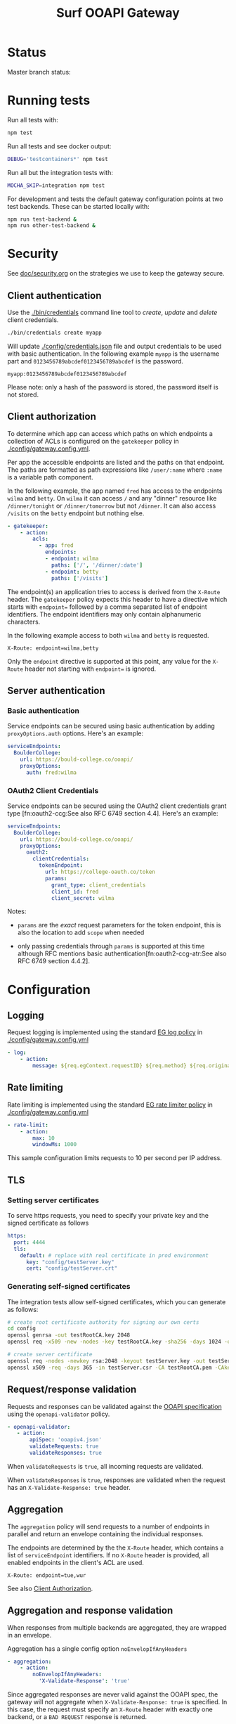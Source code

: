 #+TITLE:  Surf OOAPI Gateway

* Status

  Master branch status: [[https://github.com/persistent-services/surf-ooapi-gateway/workflows/npm-test/badge.svg]]

* Running tests

  Run all tests with:

  #+begin_src sh
    npm test
  #+end_src

  Run all tests and see docker output:

  #+begin_src sh
    DEBUG='testcontainers*' npm test
  #+end_src

  Run all but the integration tests with:

  #+begin_src sh
    MOCHA_SKIP=integration npm test
  #+end_src

  For development and tests the default gateway configuration points
  at two test backends.  These can be started locally with:

  #+begin_src sh
    npm run test-backend &
    npm run other-test-backend &
  #+end_src

* Security

  See [[file:doc/security.org][doc/security.org]] on the strategies we use to keep the gateway
  secure.

** Client authentication

   Use the [[./bin/credentials]] command line tool to /create/, /update/
   and /delete/ client credentials.

   #+begin_src sh
     ./bin/credentials create myapp
   #+end_src

   Will update [[./config/credentials.json]] file and output credentials
   to be used with basic authentication.  In the following example
   ~myapp~ is the username part and ~0123456789abcdef0123456789abcdef~
   is the password.

   #+begin_example
     myapp:0123456789abcdef0123456789abcdef
   #+end_example

   Please note: only a hash of the password is stored, the password
   itself is not stored.

** Client authorization
   <<client-auth>>

   To determine which app can access which paths on which endpoints a
   collection of ACLs is configured on the ~gatekeeper~ policy in
   [[./config/gateway.config.yml]].

   Per app the accessible endpoints are listed and the paths on that
   endpoint.  The paths are formatted as path expressions like
   ~/user/:name~ where ~:name~ is a variable path component.

   In the following example, the app named ~fred~ has access to the
   endpoints ~wilma~ and ~betty~.  On ~wilma~ it can access ~/~ and
   any "dinner" resource like ~/dinner/tonight~ or ~/dinner/tomorrow~
   but not ~/dinner~.  It can also access ~/visits~ on the ~betty~
   endpoint but nothing else.

   #+begin_src yaml
      - gatekeeper:
          - action:
              acls:
                - app: fred
                  endpoints:
                  - endpoint: wilma
                    paths: ['/', '/dinner/:date']
                  - endpoint: betty
                    paths: ['/visits']
   #+end_src

   The endpoint(s) an application tries to access is derived from the
   ~X-Route~ header.  The ~gatekeeper~ policy expects this header to
   have a directive which starts with ~endpoint=~ followed by a comma
   separated list of endpoint identifiers.  The endpoint identifiers
   may only contain alphanumeric characters.

   In the following example access to both ~wilma~ and ~betty~ is
   requested.

   #+begin_example
     X-Route: endpoint=wilma,betty
   #+end_example

   Only the ~endpoint~ directive is supported at this point, any value
   for the ~X-Route~ header not starting with ~endpoint=~ is ignored.

** Server authentication

*** Basic authentication

    Service endpoints can be secured using basic authentication by
    adding ~proxyOptions.auth~ options.  Here's an example:

    #+begin_src yaml
      serviceEndpoints:
        BoulderCollege:
          url: https://bould-college.co/ooapi/
          proxyOptions:
            auth: fred:wilma
    #+end_src

*** OAuth2 Client Credentials

    Service endpoints can be secured using the OAuth2 client
    credentials grant type [fn:oauth2-ccg:See also RFC 6749 section
    4.4].  Here's an example:

    #+begin_src yaml
      serviceEndpoints:
        BoulderCollege:
          url: https://bould-college.co/ooapi/
          proxyOptions:
            oauth2:
              clientCredentials:
                tokenEndpoint:
                  url: https://college-oauth.co/token
                  params:
                    grant_type: client_credentials
                    client_id: fred
                    client_secret: wilma
    #+end_src

    Notes:

    - ~params~ are the /exact/ request parameters for the token
      endpoint, this is also the location to add ~scope~ when needed

    - only passing credentials through ~params~ is supported at this
      time although RFC mentions basic
      authentication[fn:oauth2-ccg-atr:See also RFC 6749 section
      4.4.2].

* Configuration

** Logging

   Request logging is implemented using the standard [[https://www.express-gateway.io/docs/policies/log/][EG log policy]] in
   [[./config/gateway.config.yml]]

   #+begin_src yaml
      - log:
          - action:
              message: ${req.egContext.requestID} ${req.method} ${req.originalUrl}
   #+end_src

** Rate limiting

   Rate limiting is implemented using the standard [[https://www.express-gateway.io/docs/policies/rate-limiter/][EG rate limiter
   policy]] in  [[./config/gateway.config.yml]]

   #+begin_src yaml
      - rate-limit:
          - action:
              max: 10
              windowMs: 1000
   #+end_src

   This sample configuration limits requests to 10 per second per IP
   address.

** TLS

*** Setting server certificates

    To serve https requests, you need to specify your private key and
    the signed certificate as follows

    #+begin_src yaml
      https:
        port: 4444
        tls:
          default: # replace with real certificate in prod environment
            key: "config/testServer.key"
            cert: "config/testServer.crt"
    #+end_src

*** Generating self-signed certificates

    The integration tests allow self-signed certificates, which you
    can generate as follows:

    #+begin_src sh
      # create root certificate authority for signing our own certs
      cd config
      openssl genrsa -out testRootCA.key 2048
      openssl req -x509 -new -nodes -key testRootCA.key -sha256 -days 1024 -out testRootCA.pem

      # create server certificate
      openssl req -nodes -newkey rsa:2048 -keyout testServer.key -out testServer.csr
      openssl x509 -req -days 365 -in testServer.csr -CA testRootCA.pem -CAkey testRootCA.key -set_serial 01 -out testServer.crt
    #+end_src

** Request/response validation

   Requests and responses can be validated against the [[./ooapiv4.json][OOAPI
   specification]] using the ~openapi-validator~ policy.

   #+begin_src yaml
     - openapi-validator:
        - action:
            apiSpec: 'ooapiv4.json'
            validateRequests: true
            validateResponses: true
   #+end_src

   When ~validateRequests~ is ~true~, all incoming requests are
   validated.

   When ~validateResponses~ is ~true~, responses are validated when
   the request has an ~X-Validate-Response: true~ header.

** Aggregation

   The ~aggregation~ policy will send requests to a number of
   endpoints in parallel and return an envelope containing the
   individual responses.

   The endpoints are determined by the the ~X-Route~ header, which
   contains a list of ~serviceEndpoint~ identifiers. If no ~X-Route~
   header is provided, all enabled endpoints in the client's ACL are
   used.

   #+begin_example
   X-Route: endpoint=tue,wur
   #+end_example

   See also [[client-auth][Client Authorization]].

** Aggregation and response validation

   When responses from multiple backends are aggregated, they are
   wrapped in an envelope.

   Aggregation has a single config option ~noEnvelopIfAnyHeaders~

   #+begin_src yaml
     - aggregation:
         - action:
             noEnvelopIfAnyHeaders:
               'X-Validate-Response': 'true'
   #+end_src

   Since aggregated responses are never valid against the OOAPI spec,
   the gateway will not aggregate when ~X-Validate-Response: true~ is
   specified. In this case, the request must specify an ~X-Route~
   header with exactly one backend, or a ~BAD REQUEST~ response is
   returned.


* Building deployable images

  The repository includes a [[./Dockerfile][Dockerfile]] that can be used to build a
  deployable docker image, including the configuration provided in the
  [[./config][./config]] directory.

  Ensure [[https://www.docker.com/][Docker]] is installed and do the usual

  #+begin_src sh
  docker build .
  #+end_src

  To build the image

* Setting up development environment


  The OOAPI Gateway runs on NodeJS. For an ergonomic development
  environment you need [[https://www.docker.com/get-started][Docker]] and  [[https://nodejs.org/en/][NodeJS + NPM]].

** Installing node dependencies

   Install the JS dependencies in the ~./node_modules~ local
   directory. You do not need to install any modules globally.

   #+begin_src sh
     npm install
   #+end_src

** Running the gateway in development

  #+BEGIN_SRC sh
    npm start
  #+END_SRC

** Running tests

   #+begin_src sh
   npm test
   #+end_src

* License

  Copyright (C) 2020 SURFnet B.V.

  This program is free software: you can redistribute it and/or modify it
  under the terms of the GNU General Public License as published by the Free
  Software Foundation, either version 3 of the License, or (at your option)
  any later version.

  This program is distributed in the hope that it will be useful, but WITHOUT
  ANY WARRANTY; without even the implied warranty of MERCHANTABILITY or
  FITNESS FOR A PARTICULAR PURPOSE. See the GNU General Public License for
  more details.

  You should have received a copy of the GNU General Public License along
  with this program. If not, see http://www.gnu.org/licenses/.
